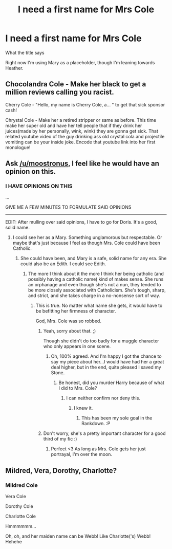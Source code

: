 #+TITLE: I need a first name for Mrs Cole

* I need a first name for Mrs Cole
:PROPERTIES:
:Author: chaosattractor
:Score: 5
:DateUnix: 1458975749.0
:DateShort: 2016-Mar-26
:FlairText: Misc
:END:
What the title says

Right now I'm using Mary as a placeholder, though I'm leaning towards Heather.


** Chocolandra Cole - Make her black to get a million reviews calling you racist.

Cherry Cole - "Hello, my name is Cherry Cole, a... " to get that sick sponsor cash!

Chrystal Cole - Make her a retired stripper or same as before. This time make her super old and have her tell people that if they drink her juices(made by her personally, wink, wink) they are gonna get sick. That related youtube video of the guy drinking ass old crystal cola and projectile vomiting can be your inside joke. Encode that youtube link into her first monologue!
:PROPERTIES:
:Author: GitGudYT
:Score: 3
:DateUnix: 1459049188.0
:DateShort: 2016-Mar-27
:END:


** Ask [[/u/moostronus]], I feel like he would have an opinion on this.
:PROPERTIES:
:Author: OwlPostAgain
:Score: 2
:DateUnix: 1459006255.0
:DateShort: 2016-Mar-26
:END:

*** I HAVE OPINIONS ON THIS

...

GIVE ME A FEW MINUTES TO FORMULATE SAID OPINIONS

--------------

EDIT: After mulling over said opinions, I have to go for Doris. It's a good, solid name.
:PROPERTIES:
:Author: Moostronus
:Score: 3
:DateUnix: 1459006388.0
:DateShort: 2016-Mar-26
:END:

**** I could see her as a Mary. Something unglamorous but respectable. Or maybe that's just because I feel as though Mrs. Cole could have been Catholic.
:PROPERTIES:
:Author: OwlPostAgain
:Score: 4
:DateUnix: 1459008209.0
:DateShort: 2016-Mar-26
:END:

***** She could have been, and Mary is a safe, solid name for any era. She could also be an Edith. I could see Edith.
:PROPERTIES:
:Author: Moostronus
:Score: 2
:DateUnix: 1459008299.0
:DateShort: 2016-Mar-26
:END:

****** The more I think about it the more I think her being catholic (and possibly having a catholic name) kind of makes sense. She runs an orphanage and even though she's not a nun, they tended to be more closely associated with Catholicism. She's tough, sharp, and strict, and she takes charge in a no-nonsense sort of way.
:PROPERTIES:
:Author: OwlPostAgain
:Score: 3
:DateUnix: 1459008756.0
:DateShort: 2016-Mar-26
:END:

******* This is true. No matter what name she gets, it would have to be befitting her firmness of character.

God, Mrs. Cole was so robbed.
:PROPERTIES:
:Author: Moostronus
:Score: 3
:DateUnix: 1459009266.0
:DateShort: 2016-Mar-26
:END:

******** Yeah, sorry about that. ;)

Though she didn't do too badly for a muggle character who only appears in one scene.
:PROPERTIES:
:Author: OwlPostAgain
:Score: 2
:DateUnix: 1459009450.0
:DateShort: 2016-Mar-26
:END:

********* Oh, 100% agreed. And I'm happy I got the chance to say my piece about her...I would have had her a great deal higher, but in the end, quite pleased I saved my Stone.
:PROPERTIES:
:Author: Moostronus
:Score: 2
:DateUnix: 1459009592.0
:DateShort: 2016-Mar-26
:END:

********** Be honest, did you murder Harry because of what I did to Mrs. Cole?
:PROPERTIES:
:Author: OwlPostAgain
:Score: 2
:DateUnix: 1459009683.0
:DateShort: 2016-Mar-26
:END:

*********** I can neither confirm nor deny this.
:PROPERTIES:
:Author: Moostronus
:Score: 3
:DateUnix: 1459009742.0
:DateShort: 2016-Mar-26
:END:

************ I knew it.
:PROPERTIES:
:Author: OwlPostAgain
:Score: 1
:DateUnix: 1459010412.0
:DateShort: 2016-Mar-26
:END:

************* This has been my sole goal in the Rankdown. :P
:PROPERTIES:
:Author: Moostronus
:Score: 1
:DateUnix: 1459010453.0
:DateShort: 2016-Mar-26
:END:


******** Don't worry, she's a pretty important character for a good third of my fic :)
:PROPERTIES:
:Author: chaosattractor
:Score: 2
:DateUnix: 1459023331.0
:DateShort: 2016-Mar-27
:END:

********* Perfect <3 As long as Mrs. Cole gets her just portrayal, I'm over the moon.
:PROPERTIES:
:Author: Moostronus
:Score: 1
:DateUnix: 1459048552.0
:DateShort: 2016-Mar-27
:END:


** Mildred, Vera, Dorothy, Charlotte?
:PROPERTIES:
:Author: Ch1pp
:Score: 2
:DateUnix: 1458976059.0
:DateShort: 2016-Mar-26
:END:

*** Mildred Cole

Vera Cole

Dorothy Cole

Charlotte Cole

Hmmmmmm...

Oh, oh, and her maiden name can be Webb! Like Charlotte('s) Webb! Hehehe
:PROPERTIES:
:Author: chaosattractor
:Score: 2
:DateUnix: 1458976856.0
:DateShort: 2016-Mar-26
:END:
